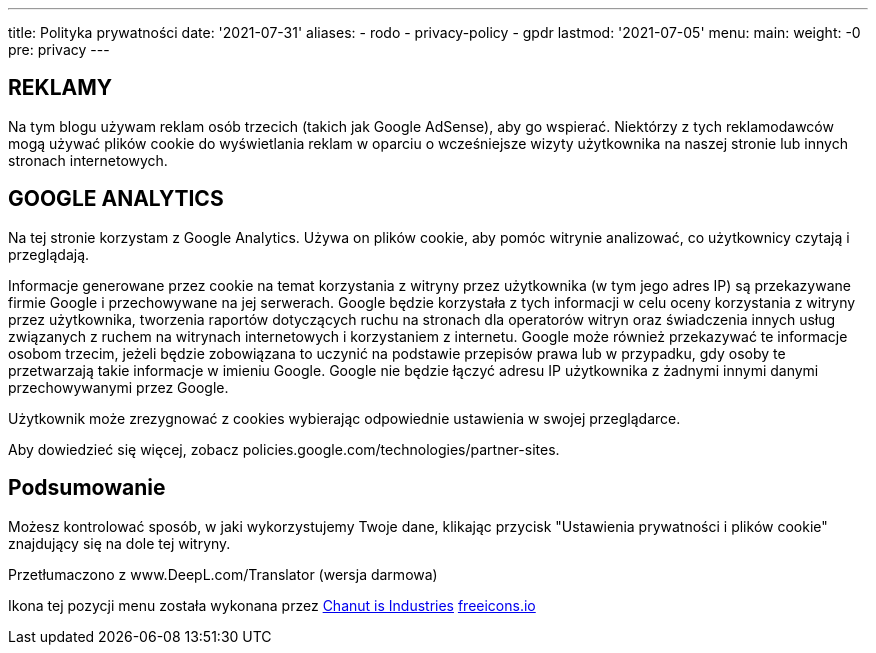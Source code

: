 ---
title: Polityka prywatności
date: '2021-07-31'
aliases:
  - rodo
  - privacy-policy
  - gpdr
lastmod: '2021-07-05'
menu:
    main: 
        weight: -0
        pre: privacy
---

== REKLAMY 
Na tym blogu używam reklam osób trzecich (takich jak Google AdSense), aby go wspierać. 
Niektórzy z tych reklamodawców mogą używać plików cookie do wyświetlania reklam w oparciu o wcześniejsze wizyty użytkownika na naszej stronie lub innych stronach internetowych.

== GOOGLE ANALYTICS
Na tej stronie korzystam z Google Analytics. 
Używa on plików cookie, aby pomóc witrynie analizować, co użytkownicy czytają i przeglądają.

Informacje generowane przez cookie na temat korzystania z witryny przez użytkownika (w tym jego adres IP) są przekazywane firmie Google i przechowywane na jej serwerach. 
Google będzie korzystała z tych informacji w celu oceny korzystania z witryny przez użytkownika, tworzenia raportów dotyczących ruchu na stronach dla operatorów witryn oraz świadczenia innych usług związanych z ruchem na witrynach internetowych i korzystaniem z internetu. 
Google może również przekazywać te informacje osobom trzecim, jeżeli będzie zobowiązana to uczynić na podstawie przepisów prawa lub w przypadku, gdy osoby te przetwarzają takie informacje w imieniu Google. 
Google nie będzie łączyć adresu IP użytkownika z żadnymi innymi danymi przechowywanymi przez Google.

Użytkownik może zrezygnować z cookies wybierając odpowiednie ustawienia w swojej przeglądarce.

Aby dowiedzieć się więcej, zobacz policies.google.com/technologies/partner-sites.

== Podsumowanie

Możesz kontrolować sposób, w jaki wykorzystujemy Twoje dane, klikając przycisk "Ustawienia prywatności i plików cookie" znajdujący się na dole tej witryny.

Przetłumaczono z www.DeepL.com/Translator (wersja darmowa)

[.small]
Ikona tej pozycji menu została wykonana przez https://freeicons.io/profile/135331[Chanut is Industries] https://freeicons.io/[freeicons.io]